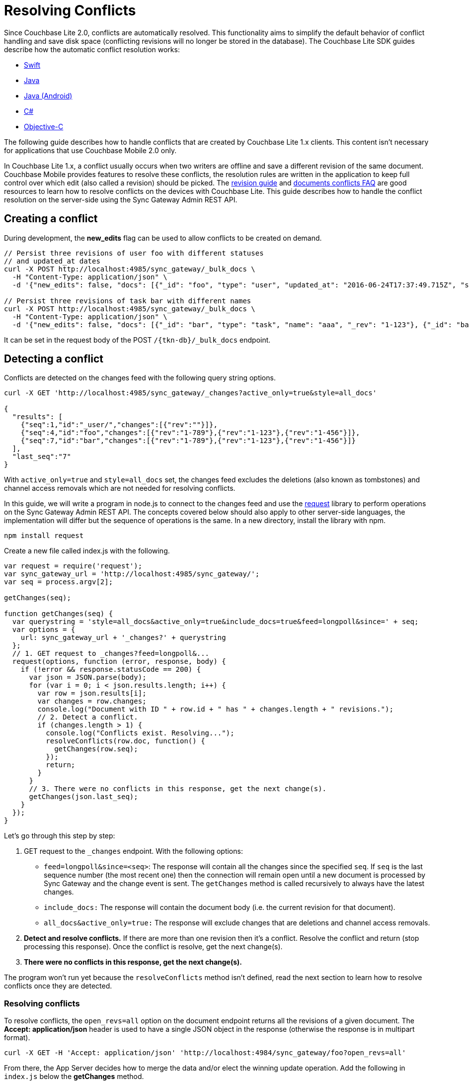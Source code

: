 = Resolving Conflicts
:idprefix:
:idseparator: -

Since Couchbase Lite 2.0, conflicts are automatically resolved.
This functionality aims to simplify the default behavior of conflict handling and save disk space (conflicting revisions will no longer be stored in the database).
The Couchbase Lite SDK guides describe how the automatic conflict resolution works:

* xref:2.7@couchbase-lite::swift.adoc#handling-conflicts[Swift]
* xref:2.7@couchbase-lite::java-platform.adoc#handling-conflicts[Java]
* xref:2.7@couchbase-lite::java-android.adoc#handling-conflicts[Java (Android)]
* xref:2.7@couchbase-lite::csharp.adoc#handling-conflicts[C#]
* xref:2.7@couchbase-lite::objc.adoc#handling-conflicts[Objective-C]

The following guide describes how to handle conflicts that are created by Couchbase Lite 1.x clients.
This content isn't necessary for applications that use Couchbase Mobile 2.0 only.

In Couchbase Lite 1.x, a conflict usually occurs when two writers are offline and save a different revision of the same document.
Couchbase Mobile provides features to resolve these conflicts, the resolution rules are written in the application to keep full control over which edit (also called a revision) should be picked.
The https://developer.couchbase.com/documentation/mobile/1.5/guides/couchbase-lite/native-api/revision/index.html[revision guide] and https://developer.couchbase.com/documentation/mobile/1.5/guides/couchbase-lite/native-api/document/index.html#document-conflict-faq[documents conflicts FAQ] are good resources to learn how to resolve conflicts on the devices with Couchbase Lite.
This guide describes how to handle the conflict resolution on the server-side using the Sync Gateway Admin REST API.

== Creating a conflict

During development, the *new_edits* flag can be used to allow conflicts to be created on demand.

[source,bash]
----
// Persist three revisions of user foo with different statuses
// and updated_at dates
curl -X POST http://localhost:4985/sync_gateway/_bulk_docs \
  -H "Content-Type: application/json" \
  -d '{"new_edits": false, "docs": [{"_id": "foo", "type": "user", "updated_at": "2016-06-24T17:37:49.715Z", "status": "online", "_rev": "1-123"}, {"_id": "foo", "type": "user", "updated_at": "2016-06-26T17:37:49.715Z", "status": "offline", "_rev": "1-456"}, {"_id": "foo", "type": "user", "updated_at": "2016-06-25T17:37:49.715Z", "status": "offline", "_rev": "1-789"}]}'

// Persist three revisions of task bar with different names
curl -X POST http://localhost:4985/sync_gateway/_bulk_docs \
  -H "Content-Type: application/json" \
  -d '{"new_edits": false, "docs": [{"_id": "bar", "type": "task", "name": "aaa", "_rev": "1-123"}, {"_id": "bar", "type": "task", "name": "ccc", "_rev": "1-456"}, {"_id": "bar", "type": "task", "name": "bbb", "_rev": "1-789"}]}'
----

It can be set in the request body of the POST `+/{tkn-db}/_bulk_docs+` endpoint.

== Detecting a conflict

Conflicts are detected on the changes feed with the following query string options.

[source,bash]
----
curl -X GET 'http://localhost:4985/sync_gateway/_changes?active_only=true&style=all_docs'

{
  "results": [
    {"seq":1,"id":"_user/","changes":[{"rev":""}]},
    {"seq":4,"id":"foo","changes":[{"rev":"1-789"},{"rev":"1-123"},{"rev":"1-456"}]},
    {"seq":7,"id":"bar","changes":[{"rev":"1-789"},{"rev":"1-123"},{"rev":"1-456"}]}
  ],
  "last_seq":"7"
}
----

With `active_only=true` and `style=all_docs` set, the changes feed excludes the deletions (also known as tombstones) and channel access removals which are not needed for resolving conflicts.

In this guide, we will write a program in node.js to connect to the changes feed and use the https://github.com/request/request[request] library to perform operations on the Sync Gateway Admin REST API.
The concepts covered below should also apply to other server-side languages, the implementation will differ but the sequence of operations is the same.
In a new directory, install the library with npm.

[source,bash]
----
npm install request
----

Create a new file called index.js with the following.

[source,javascript]
----
var request = require('request');
var sync_gateway_url = 'http://localhost:4985/sync_gateway/';
var seq = process.argv[2];

getChanges(seq);

function getChanges(seq) {
  var querystring = 'style=all_docs&active_only=true&include_docs=true&feed=longpoll&since=' + seq;
  var options = {
    url: sync_gateway_url + '_changes?' + querystring
  };
  // 1. GET request to _changes?feed=longpoll&...
  request(options, function (error, response, body) {
    if (!error && response.statusCode == 200) {
      var json = JSON.parse(body);
      for (var i = 0; i < json.results.length; i++) {
        var row = json.results[i];
        var changes = row.changes;
        console.log("Document with ID " + row.id + " has " + changes.length + " revisions.");
        // 2. Detect a conflict.
        if (changes.length > 1) {
          console.log("Conflicts exist. Resolving...");
          resolveConflicts(row.doc, function() {
            getChanges(row.seq);
          });
          return;
        }
      }
      // 3. There were no conflicts in this response, get the next change(s).
      getChanges(json.last_seq);
    }
  });
}
----

Let's go through this step by step:

. GET request to the `_changes` endpoint.
With the following options:
** `feed=longpoll&since=<seq>`: The response will contain all the changes since the specified `seq`.
If `seq` is the last sequence number (the most recent one) then the connection will remain open until a new document is processed by Sync Gateway and the change event is sent.
The `getChanges` method is called recursively to always have the latest changes.
** `include_docs:` The response will contain the document body (i.e. the current revision for that document).
** `all_docs&active_only=true:` The response will exclude changes that are deletions and channel access removals.

. *Detect and resolve conflicts.*
If there are more than one revision then it's a conflict.
Resolve the conflict and return (stop processing this response).
Once the conflict is resolve, get the next change(s).
. *There were no conflicts in this response, get the next change(s).*

The program won't run yet because the `resolveConflicts` method isn't defined, read the next section to learn how to resolve conflicts once they are detected.

=== Resolving conflicts

To resolve conflicts, the `open_revs=all` option on the document endpoint returns all the revisions of a given document.
The *Accept: application/json* header is used to have a single JSON object in the response (otherwise the response is in multipart format).

[source,bash]
----
curl -X GET -H 'Accept: application/json' 'http://localhost:4984/sync_gateway/foo?open_revs=all'
----

From there, the App Server decides how to merge the data and/or elect the winning update operation.
Add the following in `index.js` below the *getChanges* method.

[source,javascript]
----
function chooseLatest(revisions) {
  var winning_rev = null;
  var latest_time = 0;
  for (var i = 0; i  revisions.length; i++) {
    var time = new Date(revisions[i].updated_at);
    if (time  latest_time) {
      latest_time = time;
      winning_rev = Object.assign({}, revisions[i]); //copy as a new object
    }
  }
  return {revisions: revisions, winning_rev: winning_rev};
}

function resolveConflicts(current_rev, callback) {
  var options = {
    url: sync_gateway_url + current_rev._id + '?open_revs=all',
    headers: {
      'Accept': 'application/json'
    }
  };
  // 1. Use open_revs=all to get the properties in each revision.
  request(options, function (error, response, body) {
    if (!error  response.statusCode == 200) {
      var json = JSON.parse(body);
      var revisions = json.map(function(row) {return row.ok;});
      var resolved;
      // 2. Resolve the conflict.
      switch (current_rev.type) {
        case user:
          // Choose the revision with the latest updated_at value
          // as the winner.
          resolved = chooseLatest(revisions);
          break;
        case list:
          // Write your own resolution logic for other doc types
          // following the function definition of chooseLatest.
        default:
          // Keep the current revision as the winner. Non-current
          // revisions must be removed even in this scenario.
          resolved = {revisions: revisions, winning_rev: current_rev};
      }

      // 3. Prepare the changes for the _bulk_docs request.
      var bulk_docs = revisions.map(function (revision) {
        if (revision._rev == current_rev._rev) {
          delete resolved.winning_rev._rev;
          revision = Object.assign({_rev: current_rev._rev}, resolved.winning_rev);
        } else {
          revision._deleted = true;
        }
        return revision
      });

      // 4. Write each change (deletion or update) to the database.
      var options = {url: sync_gateway_url + '_bulk_docs', body: JSON.stringify({docs: bulk_docs})};
      request.post(options, function (error, response, body) {
        if (!error  response.statusCode == 201) {
          console.log('Conflict resolved for doc ID ' + current_rev._id);
          callback();
        }
      });
    }
  })
}
----

So what is this code doing?

. *Use `open_revs=all` to get the properties in each revision.*
. *Resolve the conflict.*
For user documents, the revision with the latest `updated_at` value wins.
For other document types, the current revision (the one that got picked deterministically by the system) remains the winner.
Note that non-current revisions must still be removed otherwise they may be promoted as the current revision at a later time.
The resolution logic may be different for each document type.
. *Prepare the changes for the `_bulk_docs` request.*
All non-current revision are marked for deletion with the `_deleted: true` property.
The current revision properties are replaced with the properties of the winning revision.
. *Write each change (deletion or update) to the database.*

Start the program from sequence 0, the first sequence number in any Couchbase Mobile database.

[source,bash]
----
node index.js 0
----

The conflicts that were added at the beginning of the guide are detected and resolved.

[source]
----
Document with ID _user/ has 1 revisions.
Document with ID foo has 3 revisions.
Conflicts exist. Resolving...
Conflict resolved for doc ID foo
Document with ID bar has 3 revisions.
Conflicts exist. Resolving...
Conflict resolved for doc ID bar
Document with ID foo has 1 revisions.
Document with ID bar has 1 revisions.
----

Add more conflicting revisions from the command-line with a different document ID (baz for example).
The conflict is resolved and the program continues to listen for the next change(s).
